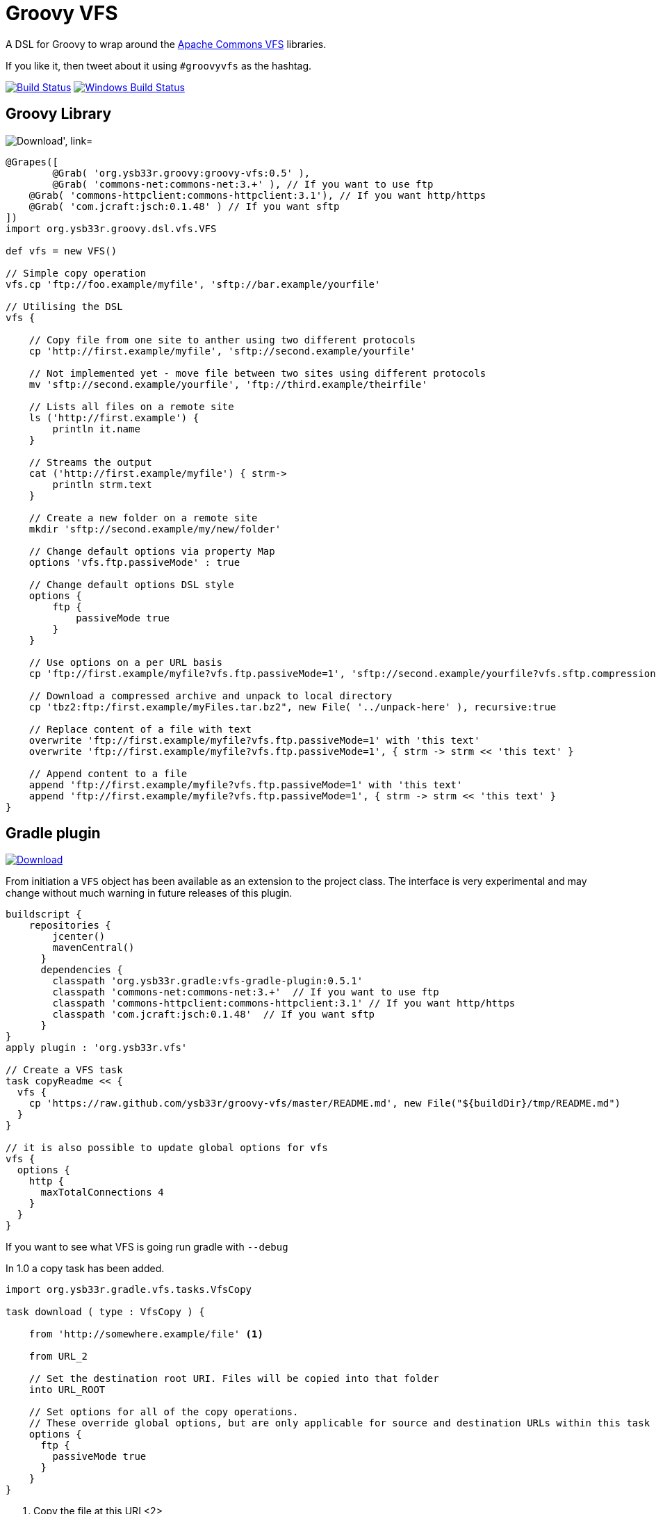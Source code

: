 = Groovy VFS

A DSL for Groovy to wrap around the link:http://commons.apache.org/proper/commons-vfs/[Apache Commons VFS] libraries.

If you like it, then tweet about it using ```#groovyvfs``` as the hashtag.

image:http://img.shields.io/travis/ysb33r/groovy-vfs/master.svg["Build Status", link="https://travis-ci.org/ysb33r/groovy-vfs"]
image:https://ci.appveyor.com/api/projects/status/github/ysb33r/groovy-vfs?svg=true["Windows Build Status", link="https://ci.appveyor.com/project/ysb33r/groovy-vfs"]

== Groovy Library


image:https://api.bintray.com/packages/ysb33r/grysb33r/groovy-vfs/images/download.png["Download', link="https://bintray.com/ysb33r/grysb33r/groovy-vfs/_latestVersion"]

[source,groovy]
----
@Grapes([
	@Grab( 'org.ysb33r.groovy:groovy-vfs:0.5' ),
	@Grab( 'commons-net:commons-net:3.+' ), // If you want to use ftp 
    @Grab( 'commons-httpclient:commons-httpclient:3.1'), // If you want http/https
    @Grab( 'com.jcraft:jsch:0.1.48' ) // If you want sftp
])
import org.ysb33r.groovy.dsl.vfs.VFS

def vfs = new VFS()
 
// Simple copy operation
vfs.cp 'ftp://foo.example/myfile', 'sftp://bar.example/yourfile'
 
// Utilising the DSL
vfs {
   
    // Copy file from one site to anther using two different protocols
    cp 'http://first.example/myfile', 'sftp://second.example/yourfile'
 
    // Not implemented yet - move file between two sites using different protocols
    mv 'sftp://second.example/yourfile', 'ftp://third.example/theirfile'
 
    // Lists all files on a remote site
    ls ('http://first.example') {
        println it.name
    }
  
    // Streams the output
    cat ('http://first.example/myfile') { strm->
        println strm.text
    }
 
    // Create a new folder on a remote site
    mkdir 'sftp://second.example/my/new/folder'
    
    // Change default options via property Map
    options 'vfs.ftp.passiveMode' : true
 
    // Change default options DSL style
    options {
        ftp {
            passiveMode true
        }
    }
 
    // Use options on a per URL basis
    cp 'ftp://first.example/myfile?vfs.ftp.passiveMode=1', 'sftp://second.example/yourfile?vfs.sftp.compression=zlib'
    
    // Download a compressed archive and unpack to local directory
    cp 'tbz2:ftp:/first.example/myFiles.tar.bz2", new File( '../unpack-here' ), recursive:true

    // Replace content of a file with text
    overwrite 'ftp://first.example/myfile?vfs.ftp.passiveMode=1' with 'this text'
    overwrite 'ftp://first.example/myfile?vfs.ftp.passiveMode=1', { strm -> strm << 'this text' }

    // Append content to a file
    append 'ftp://first.example/myfile?vfs.ftp.passiveMode=1' with 'this text'
    append 'ftp://first.example/myfile?vfs.ftp.passiveMode=1', { strm -> strm << 'this text' }
}
----


== Gradle plugin

image:https://api.bintray.com/packages/ysb33r/grysb33r/vfs-gradle-plugin/images/download.png["Download", link="https://bintray.com/ysb33r/grysb33r/vfs-gradle-plugin/_latestVersion"]

From initiation a `VFS` object has been available as an extension to the project class.
The interface is very experimental and may change without much warning in future
releases of this plugin.

[source,groovy]
----
buildscript {
    repositories {
        jcenter()
        mavenCentral()
      }
      dependencies {
        classpath 'org.ysb33r.gradle:vfs-gradle-plugin:0.5.1'
        classpath 'commons-net:commons-net:3.+'  // If you want to use ftp 
        classpath 'commons-httpclient:commons-httpclient:3.1' // If you want http/https
        classpath 'com.jcraft:jsch:0.1.48'  // If you want sftp
      }
}
apply plugin : 'org.ysb33r.vfs'

// Create a VFS task
task copyReadme << { 
  vfs {
    cp 'https://raw.github.com/ysb33r/groovy-vfs/master/README.md', new File("${buildDir}/tmp/README.md")
  }
}

// it is also possible to update global options for vfs
vfs {
  options {
    http {
      maxTotalConnections 4
    }
  }
}
----

If you want to see what VFS is going run gradle with `--debug`

In 1.0 a copy task has been added.

[source,groovy]
----
import org.ysb33r.gradle.vfs.tasks.VfsCopy

task download ( type : VfsCopy ) {

    from 'http://somewhere.example/file' <1>

    from URL_2

    // Set the destination root URI. Files will be copied into that folder
    into URL_ROOT

    // Set options for all of the copy operations.
    // These override global options, but are only applicable for source and destination URLs within this task
    options {
      ftp {
        passiveMode true
      }
    }
}


----
<1> Copy the file at this URI
<2>

Any local source URIs will get reflected as an input file in the `TaskInputs`, otherwise it is just an input
If the destination URI is local, it will get reflected as `TaskOutputs` as a file

== Adding extra plugins


From v1.0 onwards additional plugins can be loaded via a new `extend` block. For more details see this gist:
https://gist.github.com/ysb33r/9916940


== SMB provider

image:https://api.bintray.com/packages/ysb33r/grysb33r/groovy-vfs-smb-provider/images/download.png["Download', link="https://bintray.com/ysb33r/grysb33r/groovy-vfs-smb-provider/_latestVersion"]

A provider for accessing SMB shares is now avavilable. The plugin must be loaded separately.

[source,groovy]
----

@Grab( 'org.ysb33r.groovy:groovy-vfs-smb-provider:1.0-beta1' ),
@Grab( 'jcifs:jcifs:1.3.17' ),

vfs {
  extend {
    provider className: 'org.ysb33r.groovy.vfsplugin.smb.SmbFileProvider', schemes: ['smb','cifs']
  }

  cp 'smb://someserver/share/dir/file', new File('localfile.txt)
}
----

*NOTE:* when embedding windows credentials in the URL use `%5C` in place of backslash i.e.

----
  smb://DOMAIN%5cUSERNAME:PASSWORD@HOSTNAME/SHARE/PATH
----

NOTE: This provider has a concurrency bug (https://github.com/ysb33r/groovy-vfs/issues/73[#73]).

== S3 provider (EXPERIMENTAL)
image:https://api.bintray.com/packages/ysb33r/grysb33r/groovy-vfs-cloud-core/images/download.png["Download', link="https://bintray.com/ysb33r/grysb33r/groovy-vfs-cloud-core/_latestVersion"]

A provider for accessing S3 shares is now available and will be fully supported in future version. The plugin
must be loaded separately.

[source,groovy]
----
@Grab( 'org.ysb33r.groovy:groovy-vfs-cloud-core:0.1-beta1' ),
@Grab( 'org.apache.jclouds:jclouds-all:1.7.2' )
@Grab( 'org.apache.jclouds.driver:jclouds-jsch:1.7.2' )
@Grab( 'org.apache.jclouds.provider:aws-s3:1.7.2'
vfs {
  extend {
    provider className: 'org.ysb33r.groovy.vfsplugin.cloud.s3.S3FileProvider', schemes: ['s3']
  }

  cp 'smb://id:key@bucket/dir/file', new File('localfile.txt)
}
----

*NOTE:* Although S# does not actually support folders, this is simulated through the use of folder names containing `/`
characters.



== Command-line utility
image:https://api.bintray.com/packages/ysb33r/nanook/vfs/images/download.png["Download', link="https://bintray.com/ysb33r/nanook/vfs/_latestVersion"]

A command-line utility mimicking a number of GNU shell utilities is available.

== Documentation

- See https://github.com/ysb33r/groovy-vfs/wiki for more detailed documentation.
- Greach2014 presentation on v0.5 - http://www.slideshare.net/ysb33r/groovy-vfs-32889561
- GGX2014 presentation on v0.5 & v1.0 - https://skillsmatter.com/skillscasts/6049-groovy-vfs

== Credits

It is seldom that these kind of libraries happen in isolation. It is therefore prudent 
that I acknowledge the inputs of others in the creation of groovy-vfs

* Luke Daley (https://gist.github.com/alkemist/7943781) for helping to use Ratpack as a Mock HTTP Server in unit tests.
* Will_lp (https://gist.github.com/will-lp/5785180) & Jim White (https://gist.github.com/jimwhite/5784982)
offered great suggestions when I got stuck with the config DSL.
* Jez Higgins, Rob Fletcher, Giovanni Asproni, Balachandran Sivakumar, Burkhard Kloss & Tim Barker who helped shape the
design decision to auto-create intermediates during a move operation.
* Maarten Boekhold for testing the SMB Provider plugin
* Everyone from Greach 2014 that provided feedback
